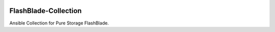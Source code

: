 |License|

=====================
FlashBlade-Collection
=====================

Ansible Collection for Pure Storage FlashBlade.

.. |License| image:: https://img.shields.io/badge/license-GPL%20v3.0-brightgreen.svg
   :target: COPYING.GPLv3
   :alt: Repository License
